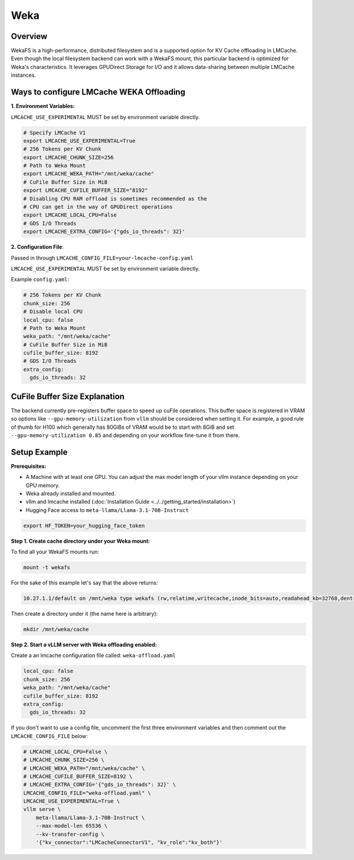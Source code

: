Weka
====

.. _weka-overview:

Overview
--------

WekaFS is a high-performance, distributed filesystem and is a supported option for KV Cache offloading in
LMCache. Even though the local filesystem backend can work with a WekaFS mount, this particular backend is
optimized for Weka's characteristics. It leverages GPUDirect Storage for I/O and it allows data-sharing
between multiple LMCache instances.

Ways to configure LMCache WEKA Offloading
-----------------------------------------

**1. Environment Variables:**

``LMCACHE_USE_EXPERIMENTAL`` MUST be set by environment variable directly.

.. code-block:: bash

    # Specify LMCache V1
    export LMCACHE_USE_EXPERIMENTAL=True
    # 256 Tokens per KV Chunk
    export LMCACHE_CHUNK_SIZE=256
    # Path to Weka Mount
    export LMCACHE_WEKA_PATH="/mnt/weka/cache"
    # CuFile Buffer Size in MiB
    export LMCACHE_CUFILE_BUFFER_SIZE="8192"
    # Disabling CPU RAM offload is sometimes recommended as the
    # CPU can get in the way of GPUDirect operations
    export LMCACHE_LOCAL_CPU=False
    # GDS I/O Threads
    export LMCACHE_EXTRA_CONFIG='{"gds_io_threads": 32}'

**2. Configuration File**:

Passed in through ``LMCACHE_CONFIG_FILE=your-lmcache-config.yaml``

``LMCACHE_USE_EXPERIMENTAL`` MUST be set by environment variable directly.

Example ``config.yaml``:

.. code-block:: yaml

    # 256 Tokens per KV Chunk
    chunk_size: 256
    # Disable local CPU
    local_cpu: false
    # Path to Weka Mount
    weka_path: "/mnt/weka/cache"
    # CuFile Buffer Size in MiB
    cufile_buffer_size: 8192
    # GDS I/O Threads
    extra_config:
      gds_io_threads: 32

CuFile Buffer Size Explanation
------------------------------

The backend currently pre-registers buffer space to speed up cuFile operations. This buffer space
is registered in VRAM so options like ``--gpu-memory-utilization`` from ``vllm`` should be considered
when setting it. For example, a good rule of thumb for H100 which generally has 80GiBs of VRAM would
be to start with 8GiB and set ``--gpu-memory-utilization 0.85`` and depending on your workflow fine-tune
it from there.


Setup Example
-------------

.. _weka-prerequisites:

**Prerequisites:**

- A Machine with at least one GPU. You can adjust the max model length of your vllm instance depending on your GPU memory.

- Weka already installed and mounted.

- vllm and lmcache installed (:doc:`Installation Guide <../../getting_started/installation>`)

- Hugging Face access to ``meta-llama/Llama-3.1-70B-Instruct``

.. code-block:: bash

    export HF_TOKEN=your_hugging_face_token

**Step 1. Create cache directory under your Weka mount:**

To find all your WekaFS mounts run:

.. code-block:: bash

    mount -t wekafs

For the sake of this example let's say that the above returns:

.. code-block:: text

    10.27.1.1/default on /mnt/weka type wekafs (rw,relatime,writecache,inode_bits=auto,readahead_kb=32768,dentry_max_age_positive=1000,dentry_max_age_negative=0,container_name=client)

Then create a directory under it (the name here is arbitrary):

.. code-block:: bash

    mkdir /mnt/weka/cache

**Step 2. Start a vLLM server with Weka offloading enabled:**

Create a an lmcache configuration file called: ``weka-offload.yaml``

.. code-block:: yaml

    local_cpu: false
    chunk_size: 256
    weka_path: "/mnt/weka/cache"
    cufile_buffer_size: 8192
    extra_config:
      gds_io_threads: 32

If you don't want to use a config file, uncomment the first three environment variables
and then comment out the ``LMCACHE_CONFIG_FILE`` below:

.. code-block:: bash

    # LMCACHE_LOCAL_CPU=False \
    # LMCACHE_CHUNK_SIZE=256 \
    # LMCACHE_WEKA_PATH="/mnt/weka/cache" \
    # LMCACHE_CUFILE_BUFFER_SIZE=8192 \
    # LMCACHE_EXTRA_CONFIG='{"gds_io_threads": 32}' \
    LMCACHE_CONFIG_FILE="weka-offload.yaml" \
    LMCACHE_USE_EXPERIMENTAL=True \
    vllm serve \
        meta-llama/Llama-3.1-70B-Instruct \
        --max-model-len 65536 \
        --kv-transfer-config \
        '{"kv_connector":"LMCacheConnectorV1", "kv_role":"kv_both"}'


